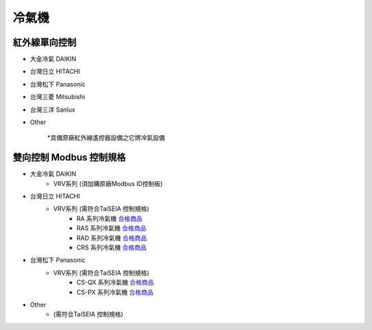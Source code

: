 .. _airconditioner:

======
冷氣機
======

-------------
紅外線單向控制
-------------

* 大金冷氣 DAIKIN

* 台灣日立 HITACHI

* 台灣松下 Panasonic

* 台灣三菱 Mitsubishi

* 台灣三洋 Sanlux

* Other

   *具備原廠紅外線遙控器設備之它牌冷氣設備

-----------------------
雙向控制 Modbus 控制規格
-----------------------

* 大金冷氣 DAIKIN
   * VRV系列 (須加購原廠Modbus ID控制板)
   
* 台灣日立 HITACHI
   * VRV系列 (需符合TaiSEIA 控制規格)
      * RA 系列冷氣機 合格商品_
      * RAS 系列冷氣機 合格商品_
      * RAD 系列冷氣機 合格商品_
      * CRS 系列冷氣機 合格商品_
      
* 台灣松下 Panasonic
   * VRV系列 (需符合TaiSEIA 控制規格)
      * CS-QX 系列冷氣機 合格商品_
      * CS-PX 系列冷氣機 合格商品_
* Other
   * (需符合TaiSEIA 控制規格)


.. _合格商品: https://github.com/FLHCoLtd/supportedAccessories/raw/3ae976678fe290435b93c19d9d3efc1731920728/assets/taiseia_cert-2021-05-04.pdf



